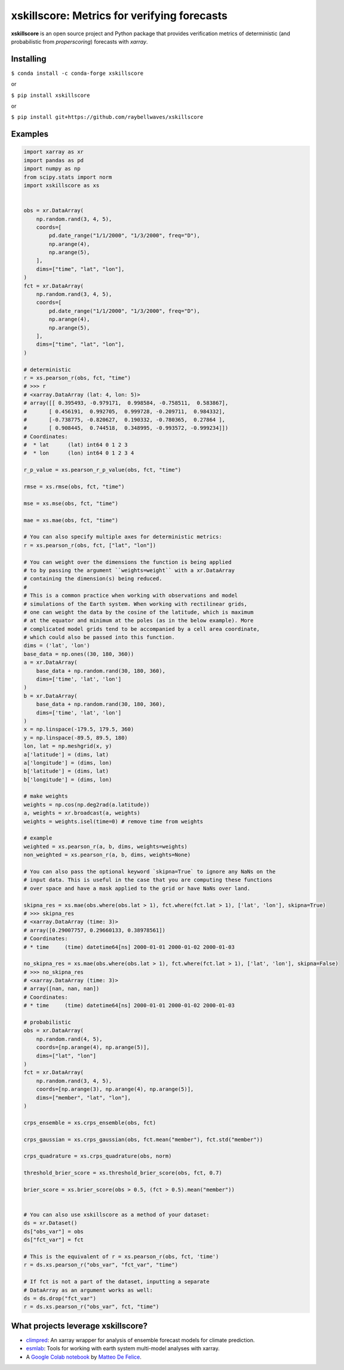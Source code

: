 xskillscore: Metrics for verifying forecasts
============================================

.. image:: https://travis-ci.org/raybellwaves/xskillscore.svg?branch=master
   :target: https://travis-ci.org/raybellwaves/xskillscore
.. image:: https://img.shields.io/pypi/v/xskillscore.svg
   :target: https://pypi.python.org/pypi/xskillscore/
.. image:: https://anaconda.org/conda-forge/xskillscore/badges/version.svg
   :target: https://anaconda.org/conda-forge/xskillscore/
.. image:: https://img.shields.io/badge/benchmarked%20by-asv-green.svg?style=flat
  :target: https://raybellwaves.github.io/xskillscore/ 
   

**xskillscore** is an open source project and Python package that provides verification metrics of deterministic (and probabilistic from `properscoring`) forecasts with `xarray`.

Installing
----------

``$ conda install -c conda-forge xskillscore``

or

``$ pip install xskillscore``

or

``$ pip install git+https://github.com/raybellwaves/xskillscore``

Examples
--------

.. code-block:: python

   import xarray as xr
   import pandas as pd
   import numpy as np
   from scipy.stats import norm
   import xskillscore as xs


   obs = xr.DataArray(
       np.random.rand(3, 4, 5),
       coords=[
           pd.date_range("1/1/2000", "1/3/2000", freq="D"),
           np.arange(4),
           np.arange(5),
       ],
       dims=["time", "lat", "lon"],
   )
   fct = xr.DataArray(
       np.random.rand(3, 4, 5),
       coords=[
           pd.date_range("1/1/2000", "1/3/2000", freq="D"),
           np.arange(4),
           np.arange(5),
       ],
       dims=["time", "lat", "lon"],
   )

   # deterministic
   r = xs.pearson_r(obs, fct, "time")
   # >>> r
   # <xarray.DataArray (lat: 4, lon: 5)>
   # array([[ 0.395493, -0.979171,  0.998584, -0.758511,  0.583867],
   #       [ 0.456191,  0.992705,  0.999728, -0.209711,  0.984332],
   #       [-0.738775, -0.820627,  0.190332, -0.780365,  0.27864 ],
   #       [ 0.908445,  0.744518,  0.348995, -0.993572, -0.999234]])
   # Coordinates:
   #  * lat      (lat) int64 0 1 2 3
   #  * lon      (lon) int64 0 1 2 3 4

   r_p_value = xs.pearson_r_p_value(obs, fct, "time")

   rmse = xs.rmse(obs, fct, "time")

   mse = xs.mse(obs, fct, "time")

   mae = xs.mae(obs, fct, "time")

   # You can also specify multiple axes for deterministic metrics:
   r = xs.pearson_r(obs, fct, ["lat", "lon"])
   
   # You can weight over the dimensions the function is being applied
   # to by passing the argument ``weights=weight`` with a xr.DataArray
   # containing the dimension(s) being reduced.
   #
   # This is a common practice when working with observations and model
   # simulations of the Earth system. When working with rectilinear grids,
   # one can weight the data by the cosine of the latitude, which is maximum
   # at the equator and minimum at the poles (as in the below example). More
   # complicated model grids tend to be accompanied by a cell area coordinate,
   # which could also be passed into this function.
   dims = ('lat', 'lon')
   base_data = np.ones((30, 180, 360))
   a = xr.DataArray(
       base_data + np.random.rand(30, 180, 360),
       dims=['time', 'lat', 'lon']
   )
   b = xr.DataArray(
       base_data + np.random.rand(30, 180, 360),
       dims=['time', 'lat', 'lon']
   )
   x = np.linspace(-179.5, 179.5, 360)
   y = np.linspace(-89.5, 89.5, 180)
   lon, lat = np.meshgrid(x, y)
   a['latitude'] = (dims, lat)
   a['longitude'] = (dims, lon)
   b['latitude'] = (dims, lat)
   b['longitude'] = (dims, lon)

   # make weights
   weights = np.cos(np.deg2rad(a.latitude))
   a, weights = xr.broadcast(a, weights)
   weights = weights.isel(time=0) # remove time from weights

   # example
   weighted = xs.pearson_r(a, b, dims, weights=weights)
   non_weighted = xs.pearson_r(a, b, dims, weights=None)

   # You can also pass the optional keyword `skipna=True` to ignore any NaNs on the
   # input data. This is useful in the case that you are computing these functions
   # over space and have a mask applied to the grid or have NaNs over land.

   skipna_res = xs.mae(obs.where(obs.lat > 1), fct.where(fct.lat > 1), ['lat', 'lon'], skipna=True)
   # >>> skipna_res
   # <xarray.DataArray (time: 3)>
   # array([0.29007757, 0.29660133, 0.38978561])
   # Coordinates:
   # * time     (time) datetime64[ns] 2000-01-01 2000-01-02 2000-01-03

   no_skipna_res = xs.mae(obs.where(obs.lat > 1), fct.where(fct.lat > 1), ['lat', 'lon'], skipna=False)
   # >>> no_skipna_res
   # <xarray.DataArray (time: 3)>
   # array([nan, nan, nan])
   # Coordinates:
   # * time     (time) datetime64[ns] 2000-01-01 2000-01-02 2000-01-03

   # probabilistic
   obs = xr.DataArray(
       np.random.rand(4, 5),
       coords=[np.arange(4), np.arange(5)],
       dims=["lat", "lon"]
   )
   fct = xr.DataArray(
       np.random.rand(3, 4, 5),
       coords=[np.arange(3), np.arange(4), np.arange(5)],
       dims=["member", "lat", "lon"],
   )
   
   crps_ensemble = xs.crps_ensemble(obs, fct)

   crps_gaussian = xs.crps_gaussian(obs, fct.mean("member"), fct.std("member"))

   crps_quadrature = xs.crps_quadrature(obs, norm)

   threshold_brier_score = xs.threshold_brier_score(obs, fct, 0.7)

   brier_score = xs.brier_score(obs > 0.5, (fct > 0.5).mean("member"))


   # You can also use xskillscore as a method of your dataset:
   ds = xr.Dataset()
   ds["obs_var"] = obs
   ds["fct_var"] = fct

   # This is the equivalent of r = xs.pearson_r(obs, fct, 'time')
   r = ds.xs.pearson_r("obs_var", "fct_var", "time")

   # If fct is not a part of the dataset, inputting a separate
   # DataArray as an argument works as well:
   ds = ds.drop("fct_var")
   r = ds.xs.pearson_r("obs_var", fct, "time")

What projects leverage xskillscore?
-----------------------------------

- `climpred <https://climpred.readthedocs.io>`_: An xarray wrapper for analysis of ensemble forecast models for climate prediction.
- `esmlab <https://esmlab.readthedocs.io>`_: Tools for working with earth system multi-model analyses with xarray.
- A `Google Colab notebook <https://colab.research.google.com/drive/1wWHz_SMCHNuos5fxWRUJTcB6wqkTJQCR>`_ by `Matteo De Felice <https://github.com/matteodefelice>`_.
